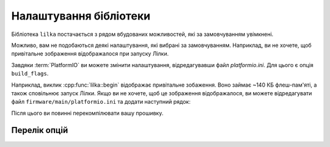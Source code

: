 Налаштування бібліотеки
=======================

Бібліотека ``lilka`` постачається з рядом вбудованих можливостей, які за замовчуванням увімкнені.

Можливо, вам не подобаються деякі налаштування, які вибрані за замовчуванням. Наприклад, ви не хочете, щоб привітальне зображення відображалося при запуску Лілки.

Завдяки :term:`PlatformIO` ви можете змінити налаштування, відредагувавши файл `platformio.ini`. Для цього є опція ``build_flags``.

Наприклад, виклик :cpp:func:`lilka::begin` відображає привітальне зобаження. Воно займає ~140 КБ флеш-пам'яті, а також сповільнює запуск Лілки.
Якщо ви не хочете, щоб це зображення відображалося, ви можете відредагувати файл ``firmware/main/platformio.ini`` та додати наступний рядок:

.. code-block:: ini
    :linenos:
    :emphasize-lines: 7

    [env:v2]
    platform = espressif32
    board = lilka_v2
    framework = arduino
    lib_deps =
        lilka
    build_flags = -D LILKA_NO_SPLASH

Після цього ви повинні перекомпілювати вашу прошивку.

Перелік опцій
-------------

.. c:macro:: LILKA_NO_SPLASH

    Видалити привітальне зображення.

    Пришвидшує запуск Лілки та звільняє ~134 КБ флеш-пам'яті.
